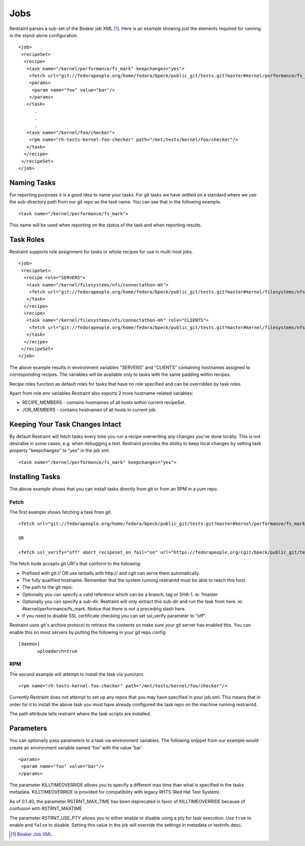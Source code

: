 Jobs
====

Restraint parses a sub-set of the Beaker job XML [#]_. Here is an example
showing just the elements required for running in the stand-alone configuration.

::

 <job>
  <recipeSet>
   <recipe>
    <task name="/kernel/performance/fs_mark" keepchanges="yes">
     <fetch url="git://fedorapeople.org/home/fedora/bpeck/public_git/tests.git?master#kernel/performance/fs_mark" />
     <params>
      <param name="foo" value="bar"/>
     </params>
    </task>
       .
       .
       .
    <task name="/kernel/foo/checker">
     <rpm name="rh-tests-kernel-foo-checker" path="/mnt/tests/kernel/foo/checker"/>
    </task>
   </recipe>
  </recipeSet>
 </job>

Naming Tasks
------------

For reporting purposes it is a good idea to name your tasks. For git tasks we
have settled on a standard where we use the sub-directory path from our git repo
as the task name. You can see that in the following example.

::

 <task name="/kernel/performance/fs_mark">

This name will be used when reporting on the status of the task and when
reporting results.

Task Roles
----------

Restraint supports role assignment for tasks or whole recipes for use in
multi-host jobs.

::

 <job>
  <recipeSet>
   <recipe role="SERVERS">
    <task name="/kernel/filesystems/nfs/connectathon-mh">
     <fetch url="git://fedorapeople.org/home/fedora/bpeck/public_git/tests.git?master#kernel/filesystems/nfs/connectathon-mh" />
    </task>
   </recipe>
   <recipe>
    <task name="/kernel/filesystems/nfs/connectathon-mh" role="CLIENTS">
     <fetch url="git://fedorapeople.org/home/fedora/bpeck/public_git/tests.git?master#kernel/filesystems/nfs/connectathon-mh" />
    </task>
   </recipe>
  </recipeSet>
 </job>

The above example results in environment variables "SERVERS" and "CLIENTS"
containing hostnames assigned to corresponding recipes. The variables will be
available only to tasks with the same padding within recipes.

Recipe roles function as default roles for tasks that have no role specified
and can be overridden by task roles.

Apart from role env variables Restraint also exports 2 more hostname-related
variables:

* RECIPE_MEMBERS - contains hostnames of all hosts within current recipeSet.
* JOB_MEMBERS - contains hostnames of all hosts in current job.

Keeping Your Task Changes Intact
--------------------------------

By default Restraint will fetch tasks every time you run a recipe overwriting
any changes you've done locally. This is not desirable in some cases, e.g. when
debugging a test. Restraint provides the ability to keep local changes by
setting task property "keepchanges" to "yes" in the job xml.

::

 <task name="/kernel/performance/fs_mark" keepchanges="yes">


Installing Tasks
----------------

The above example shows that you can install tasks directly from git or from an
RPM in a yum repo.

.. _fetch-label:

Fetch
~~~~~

The first example shows fetching a task from git.

::

 <fetch url="git://fedorapeople.org/home/fedora/bpeck/public_git/tests.git?master#kernel/performance/fs_mark" />

 OR

 <fetch ssl_verify="off" abort_recipeset_on_fail="on" url="https://fedorapeople.org/cgit/bpeck/public_git/tests.git/snapshot/tests-master.tar.gz#kernel/performance/fs_mark" />

The fetch node accepts git URI's that conform to the following:

* Prefixed with git:// OR use tarballs with http:// and cgit can serve them
  automatically.
* The fully qualified hostname. Remember that the system running restraintd must
  be able to reach this host.
* The path to the git repo.
* Optionally you can specify a valid reference which can be a branch, tag or
  SHA-1. ie: ?master
* Optionally you can specify a sub-dir. Restraint will only extract this sub-dir
  and run the task from here. ie: #kernel/performance/fs_mark. Notice that
  there is not a preceding slash here.
* If you need to disable SSL certificate checking you can set ssl_verify
  parameter to "off".

Restraint uses git's archive protocol to retrieve the contents so make sure
your git server has enabled this. You can enable this on most servers by
putting the following in your git repo config

::

 [daemon]
        uploadarch=true

RPM
~~~

The second example will attempt to install the task via yum/rpm.

::

 <rpm name="rh-tests-kernel-foo-checker" path="/mnt/tests/kernel/foo/checker"/>

Currently Restraint does not attempt to set up any repos that you may have
specified in your job.xml. This means that in order for it to install the
above task you must have already configured the task repo on the machine
running restraintd.

The path attribute tells restraint where the task scripts are installed.

Parameters
----------

You can optionally pass parameters to a task via environment variables. The
following snippet from our example would create an environment variable named
'foo' with the value 'bar'.

::

 <params>
  <param name="foo" value="bar"/>
 </params>

The parameter KILLTIMEOVERRIDE allows you to specify a different max time than
what is specified in the tasks metadata. KILLTIMEOVERRIDE is provided for
compatibility with legacy RHTS (Red Hat Test System).

As of 0.1.40, the parameter RSTRNT_MAX_TIME has been deprecated in favor of KILLTIMEOVERRIDE
because of confusion with RSTRNT_MAXTIME

The parameter RSTRNT_USE_PTY allows you to either enable or disable using a pty
for task execution. Use ``true`` to enable and ``false`` to disable. Setting
this value in the job will override the settings in metadata or testinfo.desc.

.. [#] `Beaker Job XML <http://beaker-project.org/docs/user-guide/job-xml.html>`_.
